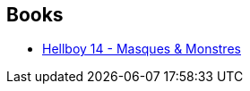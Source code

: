 :jbake-type: post
:jbake-status: published
:jbake-title: Starman
:jbake-tags: serie
:jbake-date: 2015-06-14
:jbake-depth: ../../
:jbake-uri: goodreads/series/Starman.adoc
:jbake-source: https://www.goodreads.com/series/57910
:jbake-style: goodreads goodreads-serie no-index

## Books
* link:../books/9782756039589.html[Hellboy 14 - Masques & Monstres]
